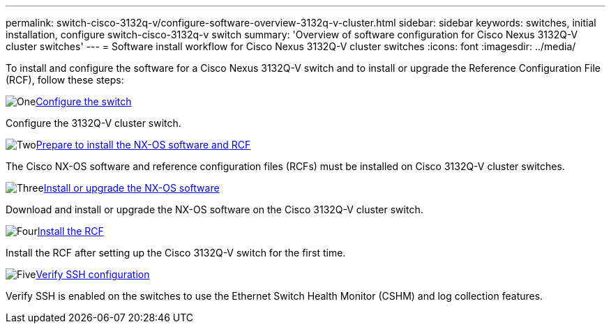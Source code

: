 ---
permalink: switch-cisco-3132q-v/configure-software-overview-3132q-v-cluster.html
sidebar: sidebar
keywords: switches, initial installation, configure switch-cisco-3132q-v switch
summary: 'Overview of software configuration for Cisco Nexus 3132Q-V cluster switches'
---
= Software install workflow for Cisco Nexus 3132Q-V cluster switches
:icons: font
:imagesdir: ../media/

[.lead]
To install and configure the software for a Cisco Nexus 3132Q-V switch and to install or upgrade the Reference Configuration File (RCF), follow these steps:

.image:https://raw.githubusercontent.com/NetAppDocs/common/main/media/number-1.png[One]link:setup-switch.html[Configure the switch]
[role="quick-margin-para"]
Configure the 3132Q-V cluster switch.

.image:https://raw.githubusercontent.com/NetAppDocs/common/main/media/number-2.png[Two]link:prepare-install-cisco-nexus-3132q.html[Prepare to install the NX-OS software and RCF]
[role="quick-margin-para"]
The Cisco NX-OS software and reference configuration files (RCFs) must be installed on Cisco 3132Q-V cluster switches.

.image:https://raw.githubusercontent.com/NetAppDocs/common/main/media/number-3.png[Three]link:install-nx-os-software-3132q-v.html[Install or upgrade the NX-OS software]
[role="quick-margin-para"]
Download and install or upgrade the NX-OS software on the Cisco 3132Q-V cluster switch.

.image:https://raw.githubusercontent.com/NetAppDocs/common/main/media/number-4.png[Four]link:install-rcf-3132q-v.html[Install the RCF]
[role="quick-margin-para"]
Install the RCF after setting up the Cisco 3132Q-V switch for the first time.

.image:https://raw.githubusercontent.com/NetAppDocs/common/main/media/number-5.png[Five]link:configure-ssh-keys.html[Verify SSH configuration]
[role="quick-margin-para"]
Verify SSH is enabled on the switches to use the Ethernet Switch Health Monitor (CSHM) and log collection features.

// Updates for AFFFASDOC-370, 2025-JUL-23